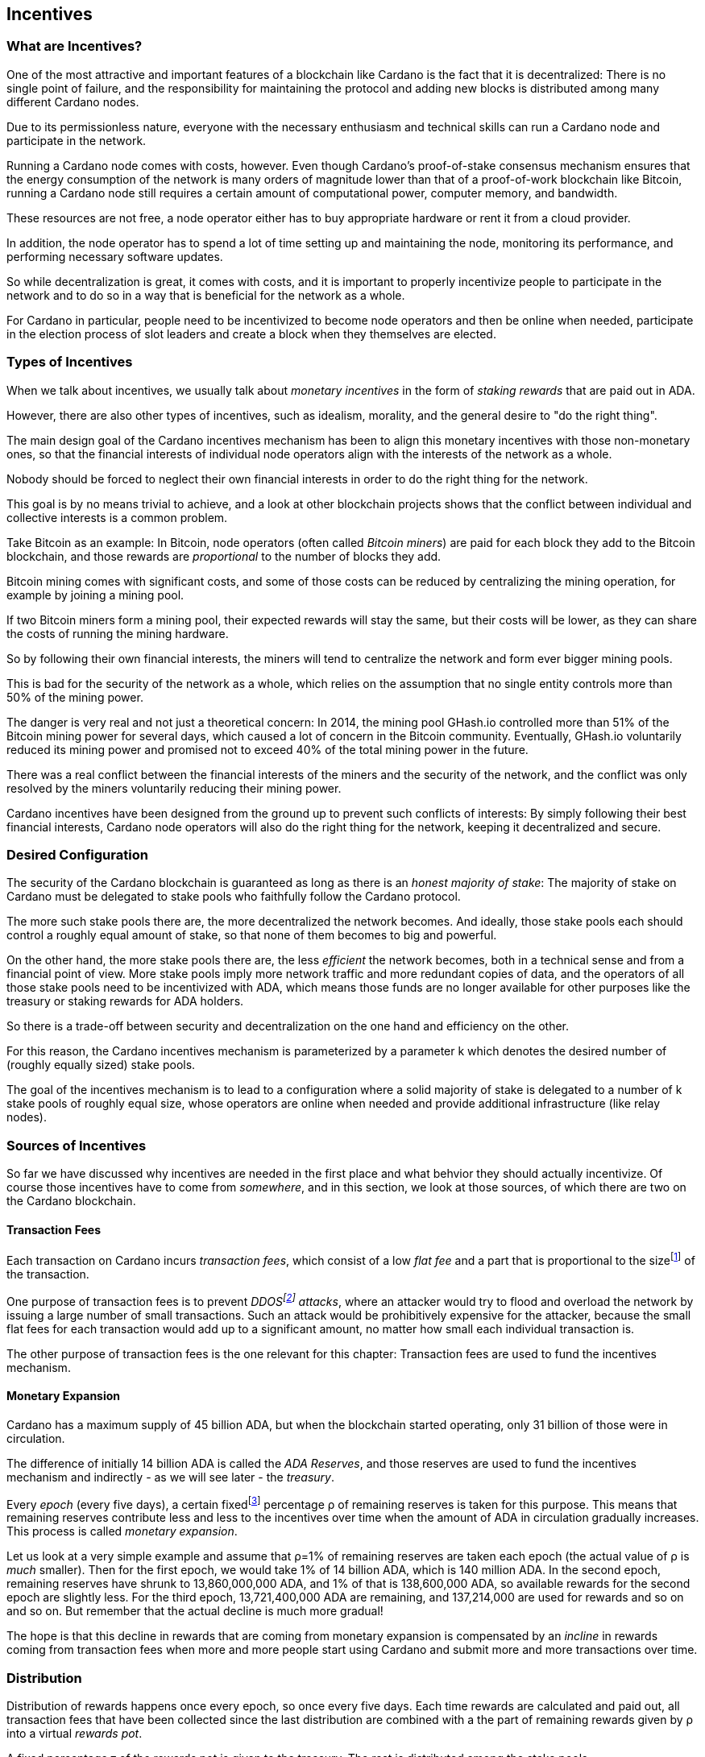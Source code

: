 
== Incentives

=== What are Incentives?

One of the most attractive and important features of a blockchain like Cardano is the fact that it is decentralized: There is no single point of failure, and the responsibility for maintaining the protocol and adding new blocks is distributed among many different Cardano nodes.

Due to its permissionless nature, everyone with the necessary enthusiasm and technical skills can run a Cardano node and participate in the network.

Running a Cardano node comes with costs, however. Even though Cardano's proof-of-stake consensus mechanism ensures that the energy consumption of the network is many orders of magnitude lower than that of a proof-of-work blockchain like Bitcoin, running a Cardano node still requires a certain amount of computational power, computer memory, and bandwidth.

These resources are not free, a node operator either has to buy appropriate hardware or rent it from a cloud provider.

In addition, the node operator has to spend a lot of time setting up and maintaining the node, monitoring its performance, and performing necessary software updates.

So while decentralization is great, it comes with costs, and it is important to properly incentivize people to participate in the network and to do so in a way that is beneficial for the network as a whole.

For Cardano in particular, people need to be incentivized to become node operators and then be online when needed, participate in the election process of slot leaders and create a block when they themselves are elected.

=== Types of Incentives

When we talk about incentives, we usually talk about _monetary incentives_ in the form of _staking rewards_ that are paid out in ADA.

However, there are also other types of incentives, such as idealism, morality, and the general desire to "do the right thing".

The main design goal of the Cardano incentives mechanism has been to align this monetary incentives with those non-monetary ones, so that the financial interests of individual node operators align with the interests of the network as a whole.

Nobody should be forced to neglect their own financial interests in order to do the right thing for the network.

This goal is by no means trivial to achieve, and a look at other blockchain projects shows that the conflict between individual and collective interests is a common problem.

Take Bitcoin as an example: In Bitcoin, node operators (often called _Bitcoin miners_) are paid for each block they add to the Bitcoin blockchain, and those rewards are _proportional_ to the number of blocks they add.

Bitcoin mining comes with significant costs, and some of those costs can be reduced by centralizing the mining operation, for example by joining a mining pool.

If two Bitcoin miners form a mining pool, their expected rewards will stay the same, but their costs will be lower, as they can share the costs of running the mining hardware.

So by following their own financial interests, the miners will tend to centralize the network and form ever bigger mining pools.

This is bad for the security of the network as a whole, which relies on the assumption that no single entity controls more than 50% of the mining power.

The danger is very real and not just a theoretical concern: In 2014, the mining pool GHash.io controlled more than 51% of the Bitcoin mining power for several days, which caused a lot of concern in the Bitcoin community. Eventually, GHash.io voluntarily reduced its mining power and promised not to exceed 40% of the total mining power in the future. 

There was a real conflict between the financial interests of the miners and the security of the network, and the conflict was only resolved by the miners voluntarily reducing their mining power.

Cardano incentives have been designed from the ground up to prevent such conflicts of interests: By simply following their best financial interests, Cardano node operators will also do the right thing for the network, keeping it decentralized and secure.

=== Desired Configuration

The security of the Cardano blockchain is guaranteed as long as there is an _honest majority of stake_: The majority of stake on Cardano must be delegated to stake pools who faithfully follow the Cardano protocol.

The more such stake pools there are, the more decentralized the network becomes. And ideally, those stake pools each should control a roughly equal amount of stake, so that none of them becomes to big and powerful.

On the other hand, the more stake pools there are, the less _efficient_ the network becomes, both in a technical sense and from a financial point of view. More stake pools imply more network traffic and more redundant copies of data, and the operators of all those stake pools need to be incentivized with ADA, which means those funds are no longer available for other purposes like the treasury or staking rewards for ADA holders.

So there is a trade-off between security and decentralization on the one hand and efficiency on the other.

For this reason, the Cardano incentives mechanism is parameterized by a parameter k which denotes the desired number of (roughly equally sized) stake pools.

The goal of the incentives mechanism is to lead to a configuration where a solid majority of stake is delegated to a number of k stake pools of roughly equal size, whose operators are online when needed and provide additional infrastructure (like relay nodes).

=== Sources of Incentives

So far we have discussed why incentives are needed in the first place and what behvior they should actually incentivize. Of course those incentives have to come from _somewhere_, and in this section, we look at those sources, of which there are two on the Cardano blockchain.

==== Transaction Fees

Each transaction on Cardano incurs _transaction fees_, which consist of a low _flat fee_ and a part that is proportional to the sizefootnote:[Here "size" refers to the size in _bytes_ and not to the amount. A transaction sending ten million ADA (10,000,000,000,000 lovelace) is only slightly more expensive than one sending ten ADA (10,000,000 lovelace), and that slight difference is due to the fact that serializing 10,000,000,000,000 needs a few more bytes than serializing 10,000,000.] of the transaction.

One purpose of transaction fees is to prevent _DDOSfootnote:[DDoS stands for "Distributed Denial of Service".] attacks_, where an attacker would try to flood and overload the network by issuing a large number of small transactions. Such an attack would be prohibitively expensive for the attacker, because the small flat fees for each transaction would add up to a significant amount, no matter how small each individual transaction is.

The other purpose of transaction fees is the one relevant for this chapter: Transaction fees are used to fund the incentives mechanism.

==== Monetary Expansion

Cardano has a maximum supply of 45 billion ADA, but when the blockchain started operating, only 31 billion of those were in circulation.

The difference of initially 14 billion ADA is called the _ADA Reserves_, and those reserves are used to fund the incentives mechanism and indirectly - as we will see later - the _treasury_.

Every _epoch_ (every five days), a certain fixedfootnote:[This percentage is given by a _protocol parameter_.] percentage ρ of remaining reserves is taken for this purpose. This means that remaining reserves contribute less and less to the incentives over time when the amount of ADA in circulation gradually increases. This process is called _monetary expansion_.

[example]
=====
Let us look at a very simple example and assume that ρ=1% of remaining reserves are taken each epoch (the actual value of ρ is _much_ smaller). Then for the first epoch, we would take 1% of 14 billion ADA, which is 140 million ADA. In the second epoch, remaining reserves have shrunk to 13,860,000,000 ADA, and 1% of that is 138,600,000 ADA, so available rewards for the second epoch are slightly less. For the third epoch, 13,721,400,000 ADA are remaining, and 137,214,000 are used for rewards and so on and so on. But remember that the actual decline is much more gradual!
=====

The hope is that this decline in rewards that are coming from monetary expansion is compensated by an _incline_ in rewards coming from transaction fees when more and more people start using Cardano and submit more and more transactions over time. 

=== Distribution

Distribution of rewards happens once every epoch, so once every five days. Each time rewards are calculated and paid out, all transaction fees that have been collected since the last distribution are combined with a the part of remaining rewards given by ρ into a virtual _rewards pot_.

A fixed percentage τ of the rewards pot is given to the treasury. The rest is distributed among the stake pools.

==== Splitting Rewards in a Pool

Once the rewards for a specific pool have been determined, they are distributed among the pool operator and ADA holders delegating to the pool.

In order to compensate the pool operator for his time and expenses, he can take a fixed amount of ADA and a _margin_, a percentage of what remains, from the pool rewards (both the fixed costs and the margin are set by the pool operator when he registers the stake pool).

After that, each delegator to the pool takes a share of what remains that is proportional to the amount of ADA that delegator delegated to the pool. (Note that the pool operator can and normally will be a delegator to his own pool, so he will get a share on top of his costs and margin as well.)

[example]
=====
For example, consider pool operator Alice and ADA holders Bob and Charlie who delegate to Alice's pool. Alice has declared costs of 200 ADA and a margin of 1% when she registered her pool. 

Let us assume that Alice delegates 100,000 ADA to her own pool, Bob delegates 200,000 ADA, and Charlie delegates 300,000 ADA. Let us further assume that the pool rewards for the epoch we look at are 1,000 ADA.

* Distribution starts by Alice taking her fixed costs of 200 ADA.
* After that, Alice take her 1% margin of the remaining 800 ADA, which is 8 ADA.
* Finally, the remaining 792 ADA are distributed amont Alice, Bob and Charlie proportional to their stake, i.e. in proportions 1:2:3. This means that Alice gets 132 ADA, Bob gets 264 ADA, and Charlie gets 396 ADA.

In the end, Alice received 200 + 8 + 132 = 340 ADA, Bob received 264 ADA, and Charlie received 396 ADA.
=====

==== Basic Idea

Now that we have seen how rewards _within_ a pool are distributed, let us turn to the question of how rewards _among_ stake pools are distributed.

The basic idea is simple: Pool rewards should be proportional to pool stakes. The more ADA have been delegated to a pool, the more rewards that pool should receive.

==== Problems

There are a number of problems with this basic idea, however:

* _Large Pools_: If rewards are proportional to stakes, then the same problem that Bitcoin suffers from arises.Two pools will always have an incentive to merge, as the rewards for the merged pool will be the same as the sum of the rewards for the two pools, but the costs of the merged pool can be lower than the sum of the costs of the pools. This is bad for decentralization, because it will lead to a few very large pools controlling most of the stake.

[example]
=====

For example, let us assume that Alice and Bob are both stake pool operators. Alice has a pool with 1 million ADA delegated to it, and Bob has a pool with 2 million ADA delegated to it. 

Alice and Bob have both declared costs of 200 ADA per epoch.

Let us assume that for a specific epoch, Alice's pool's rewards are 10,000 ADA. Without refinements, when rewards are proportional to pool stake, Bob's pool's rewards will therefore be 20,000 ADA.

If Alice and Bob merge their pools, the new pool would have 3 million ADA delegated to itfootnote:[This is of course not guaranteed. Delegators could object to the merger and redelegate their stake to other pools. We ignore this issue in this example.]
and would receive 30,000 ADA in rewards.

However, by merging their pools, Alice and Bob can save costs. So maybe instead of 200 + 200 = 400 ADA per epoch, they can reduce costs to 300 ADA per epoch.

By receiving the same total rewards as before but having lower costs, Alice and Bob will be better off than before and have an incentive to merge their pools.

=====

* _Being Online_: The whole point of having an incentives mechanism in the first place is to ensure the smooth operation of the Cardano blockchain. If a stake pool is not online when it is its turn to create a block, then the network will suffer. If pool rewards are solely based on pool stake and completely ignore pool performance, then pool operators have no incentive to be online when needed.

* _Sybil Attack_: An attacker could easily create many "attractive" pools with low costs and low margin, using different public keys for each of them to hide the fact that all of them are controlled by the same person. 
This way the attacker could capture more than 50% of delegations and gain control over the network.
This kind of attack is called a _Sybil attack_, so named after the book "Sybil" by Flora Rheta Schreiber, which tells the story of the treatment of _Sybil_ Dorsett for dissociative identity disorder.

The Cardano incentives mechanism has been designed to address these problems. While the basic idea still roughly holds, a number of refinements have been added to it to make the incentives mechanism work as intended.

In the following sections, we will look at each of those refinements in turn.

==== First Refinement: Large Pools

To prevent pools from becoming too large, the maximum proportion of the rewards pool that a stake pool can receive is limited by 1/k, where k is the number of desired pools as explained in <<Desired Configuration>>.

[example]
=====
If k is 1000 and 10 million ADA are in the rewards pool for a specific epoch, then the maximum rewards that a single pool can receive are 10,000,000/1,000 = 10,000 ADA.
=====

Note that this does not constrain delegators in any way. They can still choose to delegate to large pools that have already attracted more than 1/k of total stake. It just makes such large pools financially unattractive to delegators, because they will receive less rewards.

[example]
=====
Assuming k=1000 again, let's look at two pools, one with 0.05% of total stake, one with 0.15% of total stake. The first pool will receive 0.05% of the rewards pool. The second pool will _not_ receive 0.15%, but only 0.1%. So while the delegated stake in the large pool is three times as large as the delegated stake in the small pool, the rewards are only twice as large. That means, all other things being equal (performance, margin etc.) that one staked ADA in the large pool will only earn 66.67% of the rewards that one staked ADA in the small pool will earn. This will gently nudge some delegators of the large pool to leave and join a smaller pool, one that is not yet _saturated_, i.e. one that has attracted less than 1/k of total stake. 
=====

==== Second Refinement: Being Online

Stake pools should be penalized for not being online when it is their turn. Rewards will be proportional to performance, ensuring that pools follow the protocol faithfully. Whenever a pool is elected to create a block, it should create that block. If it fails to do so, it should be penalized. We therefore want to modify the pool rewards by a _performance factor_, which is given by the number of blocks a pool _did_ produce in an epoch divided by the number of blocks it _should_ have produced. So a pool missing half its blocks should only receive half its rewards.

There is, however, a problem with implementing this idea directly: Leader election on Cardano is _priviate_, so that only the elected leaders themselves know that they have been elected. We therefore do not _know_ how many blocks a pool _should_ have produced in an epoch.

We can, however, _estimate_ this number: The probability to be elected slot leader in a given slot is proportional to the pool's stake. A pool with twice the stake will - on average - be elected twice as often. We also know that - again on average - there _will_ be a leader every twenty slots. Combining these two pieces of information, we can estimate how many blocks a pool _should_ have produced in an epoch and use that estimate to calculate the (approximate) performance factor.

[example]
=====
Let us look at a pool that has 0.05% of total stake and has produced 8 blocks in a given epoch.

Because on average, there will be a block every 20 seconds (using the fact that a slot lasts one second at the moment), there will on average be 3 blocks per minute, 180 blocks per hour, 4,320 blocks per day and 21,600 blocks per epoch.

Our example pool has been delegated 1/2000 of the total stake, so on average, it will be elected slot leader 21,600/2000 = 10.8 times in each epoch. If it produced 8 blocks, then we estimate its performance factor as 8/10.8 ~ 74%.
=====

Note that where the "true" performance can never be greater than one (because a pool can never produce a block if it has _not_ been elected slot leader), the _estimated_ performance factor _can_ exceed one. Leader election is (pseudo-)random, and a pool can get lucky and be elected more often than its stake would indicate.

This is no problem, however, because this effect will average out over time. Some pools get lucky, other have bad luck, but in the long run, this will even out.

==== Third Refinement: Sybil Prevention

With the refinements so far, a pool operator could still create many pools (under different names) and attract more than 50% of total stake while keeping each individual pool below the 1/k threshold.

To prevent this, the rewards of a pool are not only based on the stake of that pool and its performance, but also on the stake that the pool operator puts into his own pool, the so-called _pledge_.

Upon registration of a pool, the pool operator has to declare a pledge, a certain amount of ADA that he will delegate to his own pool. He is not forced to actually _honor_ his pledge, but if he does not, then his pool will receive no rewards. 

If he _does_ honor his pledge and delegates the promised amount (or more) to his own pool, then pool rewards will depend on the amount of that pledge as well - the higher the pledge, the higher the rewardsfootnote:[The magnitude of the effect of pledge on rewards depends on a system parameter called a~0~ - the higher a~0~, the higher the effect.].

.The effect of pledge on pool rewards: Rewards rise linearly until the pool is saturated and then remain constant, but the slope of the curve is steeper and the final plateau is higher for pools with higher pledge.

image::pledge.png[]

This means that a bad actor who wants to launch a Sybil attack now has a problem: Nobody can stop him from creating many different pools, but he only has a limited amount of money, which he will have to split among all his pools. This means that each of his pools will have less pledge and therefore receive less rewards, thus making each pool less attractive for delegators, making it much harder for him to attract a significant proportion of total stake.

=== Undistributed Rewards

These refinements can lead to situations where not all funds in the rewards pool are distributed. This, however, is a feature, not a bug: When this happens and some rewards remain in the rewards pool after rewarding all the stake pools, then the remaining funds are sent to the treasury, where they can be put to good use to improve and maintain Cardano.

=== Not Being Short-Sighted

Both pool operators and delegators might be tempted to change their strategiesfootnote:[The strategy of a pool operator is to set costs and margin, the strategy of a delegator is to choose one or more pools to delegate to.] for short-term gains. A popular pool with many delegators, for example, could suddently increase his margin. This would be short-sighted, however, because delegators would leave the pool, and the pool operator would end up with less rewards than before. Similarily, delegators might refrain from delegating to a good pool that just started, not taking into account that the pool will attract more delegators in the future.

This is handled by careful _ranking_ of pools when they are displayed to users to decide where to delegate. Instead of basing that ranking on the rewards of the last epoch, the ranking is instead based on the expectation that in the long run, only the k most "attractive" pools (with the most favorable combination of cost, margin, pledge and performance) will become saturated. This for example means that a pool that has just started and has not yet attracted many delegators will still be ranked high if it has a good combination of pool parameters that make it attractive, even if rewards will be somewhat lower while the pool is still growing.

=== Game Theory

_Game theory_ is a branch of mathematics that studies strategic interactions between "rational" agents, i.e. agents that try to maximize some objective (like profit) rationally.

Real people in the real world are of course not always rational, but the assumption of rationality is a good starting point to understand how people will behave in a given situation.

One of the pioneers of game theory was John von Neumann, who contributed to a staggering amount of different fields in mathematics, physics and economy and is - amoung other things - famous for his work on the Manhattan project and on computer architecture.
He has been called one of the most intelligent people in modern history.

.John von Neumann (Los Alamos). By LANL - http://www.lanl.gov/history/atomicbomb/images/NeumannL.GIF (archive copy at the Wayback Machine), Attribution, https://commons.wikimedia.org/w/index.php?curid=3429594

image::neumann.png[John von Neumann, 200]

Another pioneer of game theory was John Nash, who won the Nobel prize in economics in 1994 for his work on the subject. His fascinating story, full of triumph and tragedy, has been made popular for millions of people by the 2001 movie _A Beautiful Mind_. 

.John Forbes Nash Jr. (June 13, 1928 – May 23, 2015) was an American mathematician and economist. Serving as Senior Research Mathematician at Princeton University during the later part of his life, he shared the 1994 Nobel Memorial Prize in Economic Sciences with game theorists Reinhard Selten and John Harsanyi. By Peter Badge / Typos1 - submission by way of Jimmy Wales, CC BY-SA 3.0, https://commons.wikimedia.org/w/index.php?curid=6977799

image::nash.png[John Forbes Nash Jr., 200]

In game theory, Nash's concept of a _Nash Equilibrium_ is of central importance.
A Nash Equilibrium is a situation where no player can improve his payoff by unilaterally changing his strategy. 
So if all other players stick to their strategies, it would be irrational for any player to change his own strategy.

[example]
=====
A famous example of a _game_ in the sense of game theory is the so-called _Prisoner's Dilemma_: Two suspected burglars are being interrogated by the policy in two separate interrogation rooms, unable to communicate with each other. The police wants to get a confession from at least one of them, and they offer both of them a deal: If one of them confesses and the other one does not, the one who confesses will be set free, and the other one will be sentenced to ten years in prison. If both confess, both will be sentenced to five years in prison. If neither of them confesses, both will be sentenced to one year in prison.

[cols="1,1,1"]
|===
|
|*Burglar B confesses*
|*Burglar B stays silent*

|*Burglar A confesses*
|Burglar A: 5 years, Burglar B: 5 years
|Burglar A goes free, Burglar B: 10 years

|*Burglar A stays silent*
|Burglar A: 10 years, Burglar B: goes free
|Burglar A: 1 year, Burglar B: 1 year
|===

This game has exactly one Nash Equilibrium: Both burglars confess and spend five years in prison.

Let us convince ourselves that this is indeed a Nash Equilibrium! 

If Burglar A unilaterally changes his strategy and stays silent, while Burglar B sticks to his strategy of confessing, then instead of going to prison for five years, Burglar A will have to go to prison for ten years. The same is true for Burglar B: If Burglar B switches his strategy from confessing to staying silent, then he will have to go to prison for ten years instead of five, provided Burglar A sticks to his strategy of confessing.

On the other hand, none of the other three possible outcomes of the game are Nash Equilibria:

If both stay silent and thus need to go to prison for one year, then each of them has an incentive to switch his strategy and confess instead, because then he will go free.

If one of them stays silent and the other confesses, then the one staying silent can reduce his prison term from ten years to five years by confessing as well.

(The one confessing has _no_ incentive to switch his strategy in this case, because then instead of going free, he would need to spend one year in prison. However, for an outcome to be a Nash Equlibrium, _none_ of the players must have an incentive to switch his strategy.)

Many people find this result surprising and somewhat depressing: "Clearly", if both simply stayed silent, they would be better off than if both confessed. And they maybe both _would_ stay silent if they had a chance to communicate and coordinate. But the Nash Equilibrium is that both confess, and that is the only outcome that is stable in the sense that no player has an incentive to unilaterally change his strategy.

=====

In a 2022 research paperfootnote:[_Reward Sharing Schemes for Stake Pools_, Lars Brünjes, Aggelos Kiayias, Elias Koutsoupias, Aikaterini-Panagiota Stouka, Euro S&P 2022], game theory was applied to the Cardano incentives mechanism. It was shown that if the reward distribution follows the rules explained above, then each Nash Equilibrium of the "staking game" will have k stake pools of the same size.

As stated before, real people in the real world do not always behave rationally, and they have other objectives than just maximizing their profit. But the mathematical result that under some idealizing assumptions, all Nash Equilibria of the staking game leed to the desired outcome of k equally sized stake pools, is a strong argument that the Cardano incentives mechanism is well-designed and will indeed set the right incentives for pool operators and delegators, resulting in a secure and highly decentralized network for everyone to enjoy.